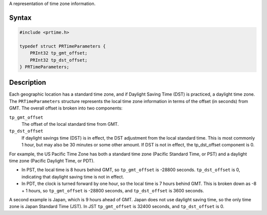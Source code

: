 A representation of time zone information.

.. _Syntax:

Syntax
------

.. code:: eval

    #include <prtime.h>

    typedef struct PRTimeParameters {
        PRInt32 tp_gmt_offset;
        PRInt32 tp_dst_offset;
    } PRTimeParameters;

.. _Description:

Description
-----------

Each geographic location has a standard time zone, and if Daylight
Saving Time (DST) is practiced, a daylight time zone. The
``PRTimeParameters`` structure represents the local time zone
information in terms of the offset (in seconds) from GMT. The overall
offset is broken into two components:

``tp_gmt_offset``
   The offset of the local standard time from GMT.

``tp_dst_offset``
   If daylight savings time (DST) is in effect, the DST adjustment from
   the local standard time. This is most commonly 1 hour, but may also
   be 30 minutes or some other amount. If DST is not in effect, the
   tp_dst_offset component is 0.

For example, the US Pacific Time Zone has both a standard time zone
(Pacific Standard Time, or PST) and a daylight time zone (Pacific
Daylight Time, or PDT).

-  In PST, the local time is 8 hours behind GMT, so ``tp_gmt_offset`` is
   -28800 seconds. ``tp_dst_offset`` is 0, indicating that daylight
   saving time is not in effect.

-  In PDT, the clock is turned forward by one hour, so the local time is
   7 hours behind GMT. This is broken down as -8 + 1 hours, so
   ``tp_gmt_offset`` is -28800 seconds, and ``tp_dst_offset`` is 3600
   seconds.

A second example is Japan, which is 9 hours ahead of GMT. Japan does not
use daylight saving time, so the only time zone is Japan Standard Time
(JST). In JST ``tp_gmt_offset`` is 32400 seconds, and ``tp_dst_offset``
is 0.
